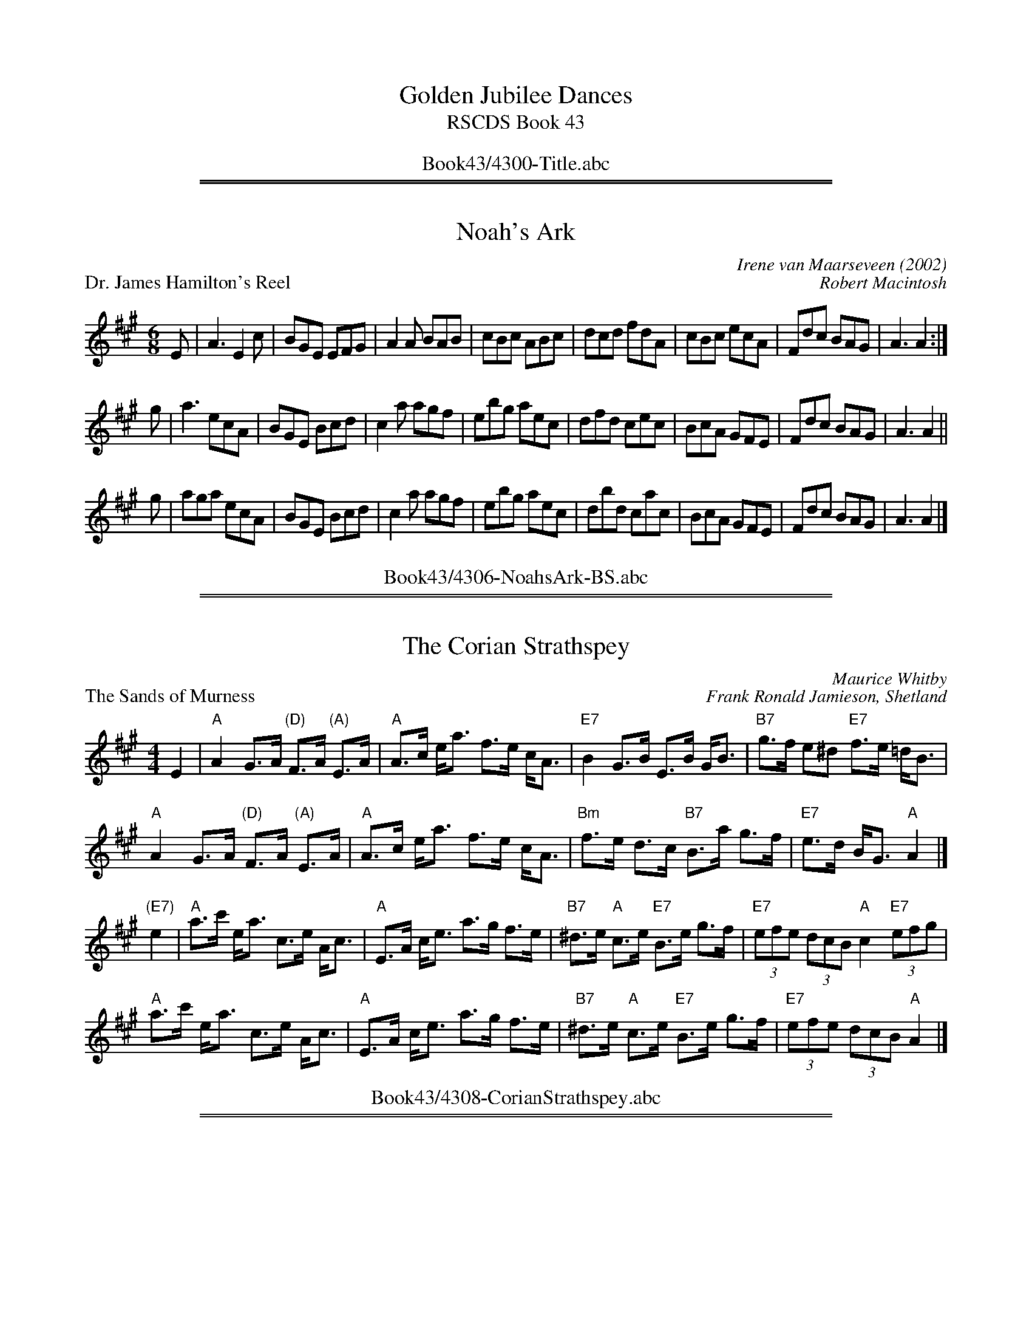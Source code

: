 
X: 0
T: Golden Jubilee Dances
T: RSCDS Book 43
B: RSCDS Book 43
K:
%%center Book43/4300-Title.abc

%%sep 2 1 500
%%sep 1 1 500

X: 4306
T: Noah's Ark
C: Irene van Maarseveen (2002)
%
P: Dr. James Hamilton's Reel
C: Robert Macintosh
R: Jig
K: A
M: 6/8
L: 1/16
E2 |\
A6 E4c2 | B2G2E2 E2F2G2 | A4A2 B2A2B2 | c2B2c2 A2B2c2 |\
d2c2d2 f2d2A2 | c2B2c2 e2c2A2 | F2d2c2 B2A2G2 | A6 A4 :|
g2 |\
a6     e2c2A2 | B2G2E2 B2c2d2 | c4a2 a2g2f2 | e2b2g2 a2e2c2 |\
d2f2d2 c2e2c2 | B2c2A2 G2F2E2 | F2d2c2 B2A2G2 | A6 A4 ||
g2 |\
a2g2a2 e2c2A2 | B2G2E2 B2c2d2 | c4a2 a2g2f2 | e2b2g2 a2e2c2 |\
d2b2d2 c2a2c2 | B2c2A2 G2F2E2 | F2d2c2 B2A2G2 | A6 A4 |]
%%center Book43/4306-NoahsArk-BS.abc

%%sep 2 1 500
%%sep 1 1 500

X: 4308
T: The Corian Strathspey
C:Maurice Whitby
%
P: The Sands of Murness
C:Frank Ronald Jamieson, Shetland
D:Willie Hunter, Leaving Lerwick Harbour
D:Book 43 (Iain MacPhail and his Scottish Dance Band), track 11
Z:Nigel Gatherer
M:4/4
L:1/8
K:A
E2 |\
"A"A2 G>A "(D)"F>A "(A)"E>A | "A"A>c e<a f>e c<A |\
"E7"B2 G>B E>B G<B | "B7"g>f e^d "E7"f>e =d<B |
"A"A2 G>A "(D)"F>A "(A)"E>A | "A"A>c e<a f>e c<A |\
"Bm"f>e d>c "B7"B>a g>f | "E7"e>d B<G "A"A2 |]
"(E7)"e2 |\
"A"a>c' e<a c>e A<c | "A"E>A c<e a>g f>e |\
"B7"^d>e "A"c>e "E7"B>e g>f | "E7"(3efe (3dcB "A"c2 "E7"(3efg |
"A"a>c' e<a c>e A<c | "A"E>A c<e a>g f>e |\
"B7"^d>e "A"c>e "E7"B>e g>f | "E7"(3efe (3dcB "A"A2 |]
%%center Book43/4308-CorianStrathspey.abc

%%sep 2 1 500
%%sep 1 1 500

X: 4310
T: The Argyll Square
C: Roy Goldring
P: 96J4
%
P: Planxty Denis O'Conor
C: O'Carolan
B: O'Neill's 667
Z: 1997 by John Chambers <jc:trillian.mit.edu>
N: The FSCDS version doesn't use the 3rd part.
N: "Spirited"
M: 6/8
L: 1/8
K: Bb
   F | B2B  BcA | B2f fge | d2e fdB | {c}BAB cAF | B2B  BcA | B2f fge | d2e fdB | FGA B2 :|
|: B | f2f  fga | b2f gfe | d2e fdB | {c}BAB cAF | f2f  fga | b2b bag | f2g fdB | FGA B2 :|
%  z | B,DF BAB | cAF FGA | Bcd dcB |    cAF EDC | B,DF BAB | cde edc | f2F FGA | B3  B2 :|
%%center Book43/4310-ArgyllSquare.abc

%%newpage
%%center OTHER TRANSCRIPTIONS
%%sep 3 1 500
%%sep 1 1 500

%%sep 2 1 500
%%sep 1 1 500

X: 4311
T: Dr. James Hamilton's Reel
C: Robert Macintosh
R: Jig
K: A
M: 6/8
L: 1/16
E2 |\
A6 E4c2 | B2G2E2 E2F2G2 | A4A2 B2A2B2 | c2B2c2 A2B2c2 |\
d2c2d2 f2d2A2 | c2B2c2 e2c2A2 | F2d2c2 B2A2G2 | A6 A4 :|
g2 |\
a6     e2c2A2 | B2G2E2 B2c2d2 | c4a2 a2g2f2 | e2b2g2 a2e2c2 |\
d2f2d2 c2e2c2 | B2c2A2 G2F2E2 | F2d2c2 B2A2G2 | A6 A4 ||
g2 |\
a2g2a2 e2c2A2 | B2G2E2 B2c2d2 | c4a2 a2g2f2 | e2b2g2 a2e2c2 |\
d2b2d2 c2a2c2 | B2c2A2 G2F2E2 | F2d2c2 B2A2G2 | A6 A4 |]
%%center Book43/43061-DrJamesHamiltonsR_A-BS.abc

%%sep 2 1 500
%%sep 1 1 500

X: 43081
T: The Sands of Murness
C:Frank Ronald Jamieson, Shetland
D:Willie Hunter, Leaving Lerwick Harbour
D:Book 43 (Iain MacPhail and his Scottish Dance Band), track 11
Z:Nigel Gatherer
M:4/4
L:1/8
K:A
E2 |\
"A"A2 G>A "(D)"F>A "(E)"E>G | "A"A>c e<a f>e c<A | "E7"B2 G>B E>B G<B | "B7"g>f e^d "E7"f>e =d<B |
"A"A2 G>A "(D)"F>A "(E)"E>G | "A"A>c e<a f>e c<A | "Bm"f>e d>c "B7"B>a g>f | "E7"e>d B<G "A"A2 |]
c>e |\
"A"a>c' e<a c>e A<c | "A"E>A c>e a>g f>e | "E7"^d>e =d>e B>e g>f | "E7"(3efe (3dcB "A"c2 "E7"(3efg |
"A"a>c' e<a c>e A<c | "A"E>A c>e a>g f>e | "E7"^d>e =d>e "E7"B>e g>f | "E7"(3efe (3dcB "A"A2 |]
%%center Book43/43081-Sands_of_Murness-A.abc

%%sep 2 1 500
%%sep 1 1 500

X: 43082
T: Planxty Denis O'Conor
C: O'Carolan
B: O'Neill's 667
Z: 1997 by John Chambers <jc:trillian.mit.edu>
N: "Spirited"
M: 6/8
L: 1/8
K: Bb
  B2B BcA | B2f fge | d2e fdB | {c}BAB cAF \
| B2B BcA | B2f fge | d2e fdB | FGA B2z ||
| f2f fga | b2f gfe | d2e fdB | {c}BAB cAF \
| f2f fga | b2b bag | f2g fdB FGA B2z ||
| B,DF BAB | cAF FGA | Bcd dcB | cAF EDC \
 B,DF BAB | cde edc | f2F FGA | B3 B2z |]
%%center Book43/43101-PlanxtyDenisOConor_Bb-JC.abc
